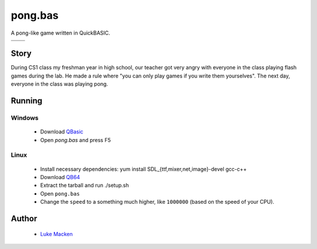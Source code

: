 pong.bas
========

A pong-like game written in QuickBASIC.

+--------------------------------------------+-------------------------------------------+
| .. image:: http://lewk.org/img/pong4.png   | .. image:: http://lewk.org/img/pong5.png  |
+--------------------------------------------+-------------------------------------------+
| .. image:: http://lewk.org/img/pong2.png   | .. image:: http://lewk.org/img/pong3.png  |
+--------------------------------------------+-------------------------------------------+

Story
-----

During CS1 class my freshman year in high school, our teacher got very angry with
everyone in the class playing flash games during the lab. He made a rule where
"you can only play games if you write them yourselves". The next day, everyone
in the class was playing pong.

Running
-------

Windows
~~~~~~~

 * Download `QBasic <http://download.microsoft.com/download/win95upg/tool_s/1.0/w95/en-us/olddos.exe>`_
 * Open `pong.bas` and press F5

Linux
~~~~~

 * Install necessary dependencies: yum install SDL_{ttf,mixer,net,image}-devel gcc-c++
 * Download `QB64 <http://qb64.net>`_
 * Extract the tarball and run ./setup.sh
 * Open ``pong.bas``
 * Change the ``speed`` to a something much higher, like ``1000000`` (based on the speed of your CPU).


Author
------

 * `Luke Macken <http://lewk.org>`_
